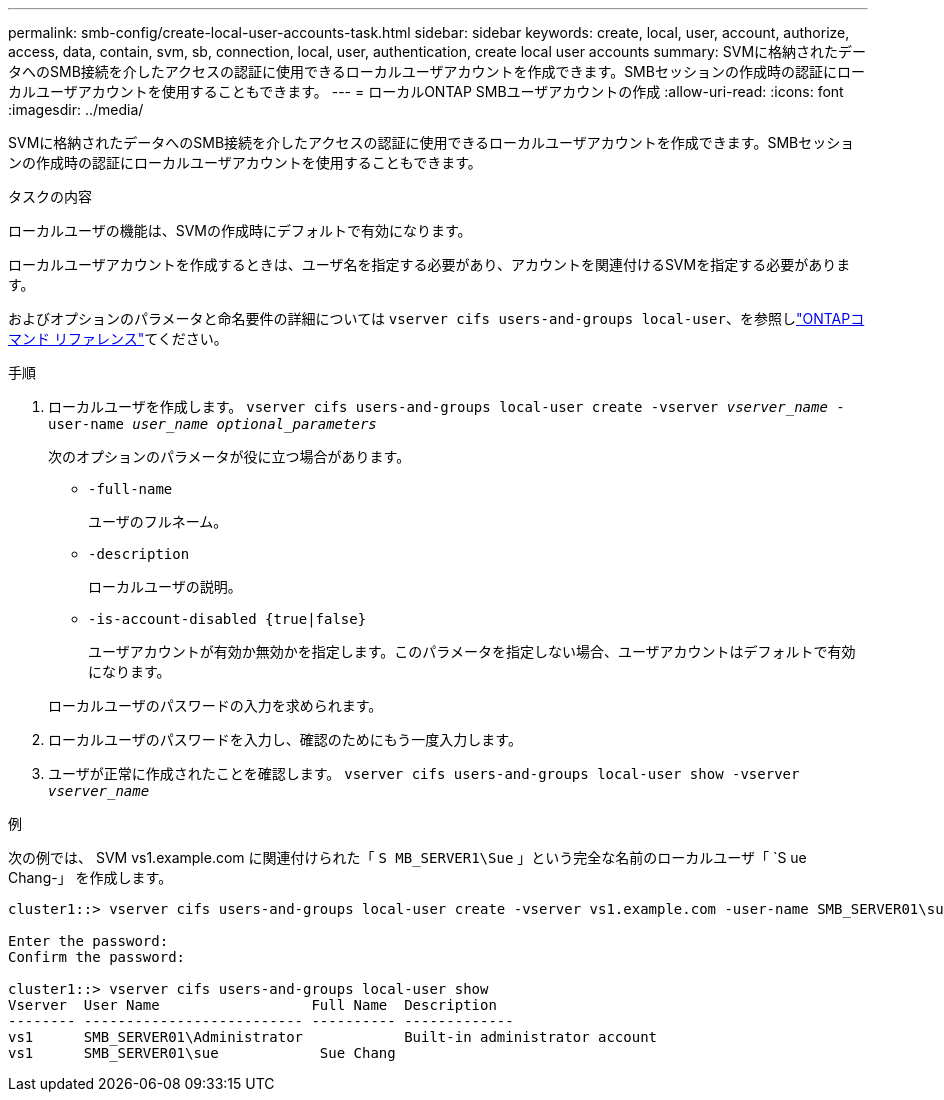 ---
permalink: smb-config/create-local-user-accounts-task.html 
sidebar: sidebar 
keywords: create, local, user, account, authorize, access, data, contain, svm, sb, connection, local, user, authentication, create local user accounts 
summary: SVMに格納されたデータへのSMB接続を介したアクセスの認証に使用できるローカルユーザアカウントを作成できます。SMBセッションの作成時の認証にローカルユーザアカウントを使用することもできます。 
---
= ローカルONTAP SMBユーザアカウントの作成
:allow-uri-read: 
:icons: font
:imagesdir: ../media/


[role="lead"]
SVMに格納されたデータへのSMB接続を介したアクセスの認証に使用できるローカルユーザアカウントを作成できます。SMBセッションの作成時の認証にローカルユーザアカウントを使用することもできます。

.タスクの内容
ローカルユーザの機能は、SVMの作成時にデフォルトで有効になります。

ローカルユーザアカウントを作成するときは、ユーザ名を指定する必要があり、アカウントを関連付けるSVMを指定する必要があります。

およびオプションのパラメータと命名要件の詳細については `vserver cifs users-and-groups local-user`、を参照しlink:https://docs.netapp.com/us-en/ontap-cli/search.html?q=vserver+cifs+users-and-groups+local-user["ONTAPコマンド リファレンス"^]てください。

.手順
. ローカルユーザを作成します。 `vserver cifs users-and-groups local-user create -vserver _vserver_name_ -user-name _user_name_ _optional_parameters_`
+
次のオプションのパラメータが役に立つ場合があります。

+
** `-full-name`
+
ユーザのフルネーム。

** `-description`
+
ローカルユーザの説明。

** `-is-account-disabled {true|false}`
+
ユーザアカウントが有効か無効かを指定します。このパラメータを指定しない場合、ユーザアカウントはデフォルトで有効になります。



+
ローカルユーザのパスワードの入力を求められます。

. ローカルユーザのパスワードを入力し、確認のためにもう一度入力します。
. ユーザが正常に作成されたことを確認します。 `vserver cifs users-and-groups local-user show -vserver _vserver_name_`


.例
次の例では、 SVM vs1.example.com に関連付けられた「 `S MB_SERVER1\Sue` 」という完全な名前のローカルユーザ「 `S ue Chang-」 を作成します。

[listing]
----
cluster1::> vserver cifs users-and-groups local-user create -vserver vs1.example.com ‑user-name SMB_SERVER01\sue -full-name "Sue Chang"

Enter the password:
Confirm the password:

cluster1::> vserver cifs users-and-groups local-user show
Vserver  User Name                  Full Name  Description
-------- -------------------------- ---------- -------------
vs1      SMB_SERVER01\Administrator            Built-in administrator account
vs1      SMB_SERVER01\sue            Sue Chang
----